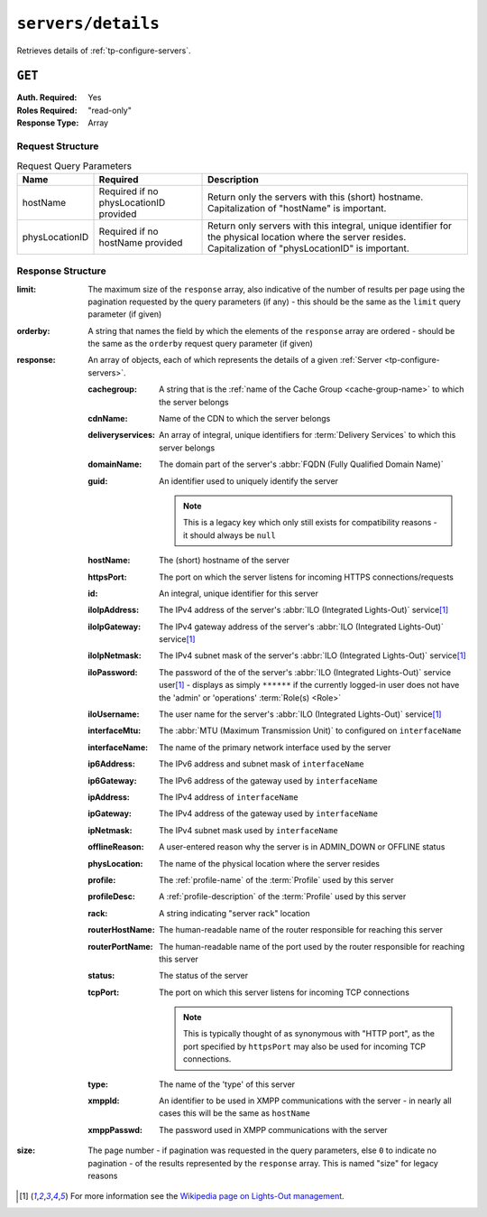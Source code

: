 ..
..
.. Licensed under the Apache License, Version 2.0 (the "License");
.. you may not use this file except in compliance with the License.
.. You may obtain a copy of the License at
..
..     http://www.apache.org/licenses/LICENSE-2.0
..
.. Unless required by applicable law or agreed to in writing, software
.. distributed under the License is distributed on an "AS IS" BASIS,
.. WITHOUT WARRANTIES OR CONDITIONS OF ANY KIND, either express or implied.
.. See the License for the specific language governing permissions and
.. limitations under the License.
..

.. _to-api-servers-details:

*******************
``servers/details``
*******************
Retrieves details of :ref:`tp-configure-servers`.


``GET``
=======
:Auth. Required: Yes
:Roles Required: "read-only"
:Response Type:  Array

Request Structure
-----------------
.. table:: Request Query Parameters

	+----------------+----------------------------------------+----------------------------------------------------------------------------------------------------------------------------------------------------------------+
	| Name           | Required                               | Description                                                                                                                                                    |
	+================+========================================+================================================================================================================================================================+
	| hostName       | Required if no physLocationID provided | Return only the servers with this (short) hostname. Capitalization of "hostName" is important.                                                                 |
	+----------------+----------------------------------------+----------------------------------------------------------------------------------------------------------------------------------------------------------------+
	| physLocationID | Required if no hostName provided       | Return only servers with this integral, unique identifier for the physical location where the server resides. Capitalization of "physLocationID" is important. |
	+----------------+----------------------------------------+----------------------------------------------------------------------------------------------------------------------------------------------------------------+

.. code-block:: http
	:caption: Request Example

	GET /api/2.0/servers/details?hostName=edge HTTP/1.1
	User-Agent: python-requests/2.22.0
	Accept-Encoding: gzip, deflate
	Accept: */*
	Connection: keep-alive
	Cookie: mojolicious=...

Response Structure
------------------
:limit:		The maximum size of the ``response`` array, also indicative of the number of results per page using the pagination requested by the query parameters (if any) - this should be the same as the ``limit`` query parameter (if given)
:orderby:	A string that names the field by which the elements of the ``response`` array are ordered - should be the same as the ``orderby`` request query parameter (if given)
:response:	An array of objects, each of which represents the details of a given :ref:`Server <tp-configure-servers>`.

	:cachegroup:		A string that is the :ref:`name of the Cache Group <cache-group-name>` to which the server belongs
	:cdnName:		Name of the CDN to which the server belongs
	:deliveryservices:	An array of integral, unique identifiers for :term:`Delivery Services` to which this server belongs
	:domainName:		The domain part of the server's :abbr:`FQDN (Fully Qualified Domain Name)`
	:guid:			An identifier used to uniquely identify the server

		.. note::	This is a legacy key which only still exists for compatibility reasons - it should always be ``null``

	:hostName:		The (short) hostname of the server
	:httpsPort:		The port on which the server listens for incoming HTTPS connections/requests
	:id:			An integral, unique identifier for this server
	:iloIpAddress:		The IPv4 address of the server's :abbr:`ILO (Integrated Lights-Out)` service\ [1]_
	:iloIpGateway:		The IPv4 gateway address of the server's :abbr:`ILO (Integrated Lights-Out)` service\ [1]_
	:iloIpNetmask:		The IPv4 subnet mask of the server's :abbr:`ILO (Integrated Lights-Out)` service\ [1]_
	:iloPassword:		The password of the of the server's :abbr:`ILO (Integrated Lights-Out)` service user\ [1]_ - displays as simply ``******`` if the currently logged-in user does not have the 'admin' or 'operations' :term:`Role(s) <Role>`
	:iloUsername:		The user name for the server's :abbr:`ILO (Integrated Lights-Out)` service\ [1]_
	:interfaceMtu:		The :abbr:`MTU (Maximum Transmission Unit)` to configured on ``interfaceName``
	:interfaceName:		The name of the primary network interface used by the server
	:ip6Address:		The IPv6 address and subnet mask of ``interfaceName``
	:ip6Gateway:		The IPv6 address of the gateway used by ``interfaceName``
	:ipAddress:		The IPv4 address of ``interfaceName``
	:ipGateway:		The IPv4 address of the gateway used by ``interfaceName``
	:ipNetmask:		The IPv4 subnet mask used by ``interfaceName``
	:offlineReason:		A user-entered reason why the server is in ADMIN_DOWN or OFFLINE status
	:physLocation:		The name of the physical location where the server resides
	:profile:		The :ref:`profile-name` of the :term:`Profile` used by this server
	:profileDesc:		A :ref:`profile-description` of the :term:`Profile` used by this server
	:rack:	A string indicating "server rack" location
	:routerHostName:	The human-readable name of the router responsible for reaching this server
	:routerPortName:	The human-readable name of the port used by the router responsible for reaching this server
	:status:		The status of the server

		.. seealso::	:ref:`health-proto`

	:tcpPort: The port on which this server listens for incoming TCP connections

		.. note::	This is typically thought of as synonymous with "HTTP port", as the port specified by ``httpsPort`` may also be used for incoming TCP connections.

	:type:			The name of the 'type' of this server
	:xmppId:		An identifier to be used in XMPP communications with the server - in nearly all cases this will be the same as ``hostName``
	:xmppPasswd:		The password used in XMPP communications with the server

:size:		The page number - if pagination was requested in the query parameters, else ``0`` to indicate no pagination - of the results represented by the ``response`` array. This is named "size" for legacy reasons

.. code-block:: http
	:caption: Response Example

	HTTP/1.1 200 OK
	Access-Control-Allow-Credentials: true
	Access-Control-Allow-Headers: Origin, X-Requested-With, Content-Type, Accept, Set-Cookie, Cookie
	Access-Control-Allow-Methods: POST,GET,OPTIONS,PUT,DELETE
	Access-Control-Allow-Origin: *
	Content-Encoding: gzip
	Content-Type: application/json
	Set-Cookie: mojolicious=...; Path=/; Expires=Mon, 24 Feb 2020 01:27:36 GMT; Max-Age=3600; HttpOnly
	Whole-Content-Sha512: HW2F3CEpohNAvNlEDhUfXmtwpEka4dwUWFVUSSjW98aXiv10vI6ysRIcC2P9huabCz5fdHqY3tp0LR4ekwEHqw==
	X-Server-Name: traffic_ops_golang/
	Date: Mon, 24 Feb 2020 00:27:36 GMT
	Content-Length: 493

	{
		"limit": 1000,
		"orderby": "hostName",
		"response": [
			{
				"cachegroup": "CDN_in_a_Box_Edge",
				"cdnName": "CDN-in-a-Box",
				"deliveryservices": [
					1
				],
				"domainName": "infra.ciab.test",
				"guid": null,
				"hardwareInfo": null,
				"hostName": "edge",
				"httpsPort": 443,
				"id": 5,
				"iloIpAddress": "",
				"iloIpGateway": "",
				"iloIpNetmask": "",
				"iloPassword": "",
				"iloUsername": "",
				"interfaceMtu": 1500,
				"interfaceName": "eth0",
				"ip6Address": "fc01:9400:1000:8::3",
				"ip6Gateway": "fc01:9400:1000:8::1",
				"ipAddress": "172.16.239.3",
				"ipGateway": "172.16.239.1",
				"ipNetmask": "255.255.255.0",
				"mgmtIpAddress": "",
				"mgmtIpGateway": "",
				"mgmtIpNetmask": "",
				"offlineReason": "",
				"physLocation": "Apachecon North America 2018",
				"profile": "ATS_EDGE_TIER_CACHE",
				"profileDesc": "Edge Cache - Apache Traffic Server",
				"rack": "",
				"routerHostName": "",
				"routerPortName": "",
				"status": "REPORTED",
				"tcpPort": 80,
				"type": "EDGE",
				"xmppId": "edge",
				"xmppPasswd": ""
			}
		],
		"size": 1
	}

.. [1] For more information see the `Wikipedia page on Lights-Out management <https://en.wikipedia.org/wiki/Out-of-band_management>`_\ .
